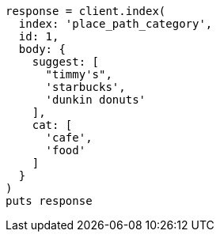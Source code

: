 [source, ruby]
----
response = client.index(
  index: 'place_path_category',
  id: 1,
  body: {
    suggest: [
      "timmy's",
      'starbucks',
      'dunkin donuts'
    ],
    cat: [
      'cafe',
      'food'
    ]
  }
)
puts response
----
